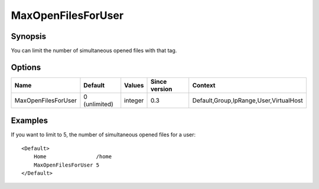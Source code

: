 MaxOpenFilesForUser
===================

Synopsis
--------
You can limit the number of simultaneous opened files with that tag.

Options
-------

=================== ============= ======== ============= =======
Name                Default       Values   Since version Context
=================== ============= ======== ============= =======
MaxOpenFilesForUser 0 (unlimited) integer  0.3           Default,Group,IpRange,User,VirtualHost
=================== ============= ======== ============= =======

Examples
--------
If you want to limit to 5, the number of simultaneous opened files for a user::

    <Default>
        Home                /home
        MaxOpenFilesForUser 5
    </Default>
